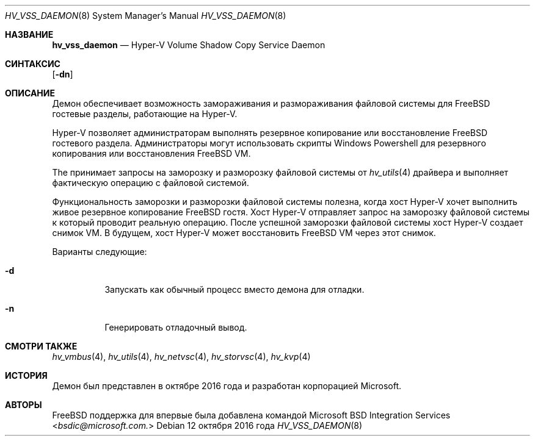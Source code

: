 .\" Copyright (c) 2016 Microsoft Corp.
.\" Все права защищены.
.\"
.\" Распространение и использование в исходном и двоичном виде, с изменениями или без них,
.\" разрешается при условии соблюдения следующих условий:
.\" 1. Перераспределения исходного кода должны сохранять вышеуказанное уведомление об авторских правах,
.\"    этот список условий и следующее отказ от ответственности.
.\" 2. Перераспределения в двоичной форме должны воспроизводить вышеуказанное уведомление об авторских правах,
.\"    этот список условий и следующее отказ от ответственности в
.\"    документации и/или других материалах, распространяемых в комплекте.
.\"
.\" ЭТО ПРОГРАММНОЕ ОБЕСПЕЧЕНИЕ ПРЕДОСТАВЛЯЕТСЯ АВТОРАМИ И УЧАСТНИКАМИ "КАК ЕСТЬ" И
.\" ЛЮБЫЕ ЯВНЫЕ ИЛИ ПОДРАЗУМЕВАЕМЫЕ ГАРАНТИИ, ВКЛЮЧАЯ, НО НЕ ОГРАНИЧИВАЯСЬ, ПОДРАЗУМЕВАЕМЫМИ ГАРАНТИЯМИ
.\" ТОВАРНОЙ ПРИГОДНОСТИ И ПРИГОДНОСТИ ДЛЯ ОПРЕДЕЛЕННОЙ ЦЕЛИ, ОТКЛОНЯЮТСЯ. НИ В КОЕМ СЛУЧАЕ АВТОРЫ ИЛИ УЧАСТНИКИ НЕ НЕСУТ
.\" ОТВЕТСТВЕННОСТЬ ЗА ЛЮБЫЕ ПРЯМЫЕ, КОСВЕННЫЕ, СЛУЧАЙНЫЕ, ОСОБЫЕ, ЭКЗЕМПЛЯРНЫЕ ИЛИ КОСВЕННЫЕ УБЫТКИ
.\" (ВКЛЮЧАЯ, НО НЕ ОГРАНИЧИВАЯСЬ, ПРИОБРЕТЕНИЕМ ЗАМЕНЯЕМЫХ ТОВАРОВ ИЛИ УСЛУГ; ПОТЕРЕЙ
.\" ИСПОЛЬЗОВАНИЯ, ДАННЫХ ИЛИ ПРИБЫЛИ; ИЛИ ПРЕРЫВАНИЕМ БИЗНЕСА)
.\" ТЕМ НЕ МЕНЕЕ ВЫЗВАННЫЕ И КАКИМ ЛИБО ОБРАЗОМ СВЯЗАННЫЕ С ЛЮБОЙ ТЕОРИЕЙ ОТВЕТСТВЕННОСТИ, БУДЬ ТО В КОНТРАКТЕ, СТРОГОЙ
.\" ОТВЕТСТВЕННОСТИ ИЛИ ДЕЛИКТЕ (ВКЛЮЧАЯ ХАЛАТНОСТЬ ИЛИ ИНАЧЕ) ВОЗНИКАЮЩИЕ В ЛЮБОМ СЛУЧАЕ
.\" В РЕЗУЛЬТАТЕ ИСПОЛЬЗОВАНИЯ ЭТОГО ПРОГРАММНОГО ОБЕСПЕЧЕНИЯ, ДАЖЕ ЕСЛИ УВЕДОМЛЕНЫ О ВОЗМОЖНОСТИ ТАКОГО УЩЕРБА.
.\"
.\" $FreeBSD$
.Dd 12 октября 2016 года
.Dt HV_VSS_DAEMON 8
.Os
.Sh НАЗВАНИЕ
.Nm hv_vss_daemon
.Nd Hyper-V Volume Shadow Copy Service Daemon
.Sh СИНТАКСИС
.Nm
.Op Fl dn
.Sh ОПИСАНИЕ
Демон
.Nm
обеспечивает возможность замораживания и размораживания файловой системы для
.Fx
гостевые разделы, работающие на Hyper-V.
.Pp
Hyper-V позволяет администраторам выполнять резервное копирование или восстановление
.Fx
гостевого раздела.
Администраторы могут
использовать скрипты Windows Powershell для резервного копирования или восстановления
.Fx
VM.
.Pp
The
.Nm
принимает запросы на заморозку и разморозку файловой системы от
.Xr hv_utils 4
драйвера и выполняет фактическую операцию с файловой системой.
.Pp
Функциональность заморозки и разморозки файловой системы полезна, когда хост Hyper-V хочет выполнить живое резервное копирование
.Fx
гостя. Хост Hyper-V отправляет запрос на заморозку файловой системы к
.Nm
который проводит реальную операцию. После успешной заморозки файловой системы хост Hyper-V создает снимок VM. В будущем,
хост Hyper-V может восстановить
.Fx
VM через этот снимок.
.Pp
Варианты следующие:
.Bl -tag -width indent
.It Fl d
Запускать как обычный процесс вместо демона для отладки.
.It Fl n
Генерировать отладочный вывод.
.El
.Sh СМОТРИ ТАКЖЕ
.Xr hv_vmbus 4 ,
.Xr hv_utils 4 ,
.Xr hv_netvsc 4 ,
.Xr hv_storvsc 4 ,
.Xr hv_kvp 4
.Sh ИСТОРИЯ
Демон был представлен в октябре 2016 года и разработан корпорацией Microsoft.
.Sh АВТОРЫ
.An -nosplit
.Fx
поддержка для
.Nm
впервые была добавлена
.An командой Microsoft BSD Integration Services Aq Mt bsdic@microsoft.com.